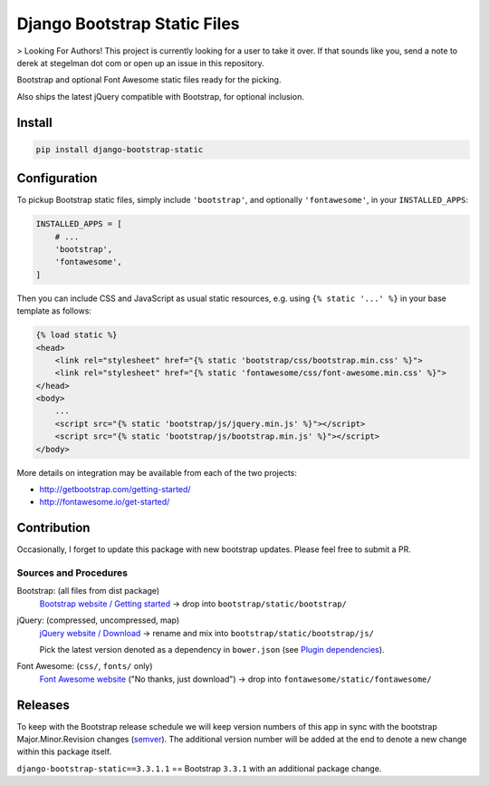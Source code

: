 ==============================================
Django Bootstrap Static Files |latest-version|
==============================================

> Looking For Authors!  This project is currently looking for a user to take it over.  If that sounds like you, send a note to derek at stegelman dot com or open up an issue in this repository.

|bootstrap| |jquery| |fontawesome|

Bootstrap and optional Font Awesome static files ready for the picking.

Also ships the latest jQuery compatible with Bootstrap, for optional inclusion.

.. |latest-version| image:: https://img.shields.io/pypi/v/django-bootstrap-static.svg
   :alt: Latest version on PyPI
   :target: https://pypi.python.org/pypi/django-bootstrap-static
.. |bootstrap| image:: https://img.shields.io/badge/Bootstrap-v3.3.7-563d7c.svg
   :alt: Bootstrap 3.3.7
   :target: http://getbootstrap.com/
.. |jquery| image:: https://img.shields.io/badge/jQuery-v3.2.1-0769ad.svg
   :alt: jQuery 3.2.1
   :target: http://jquery.com/
.. |fontawesome| image:: https://img.shields.io/badge/Font_Awesome-v4.7.0-1c9a71.svg
   :alt: Font Awesome 4.7.0
   :target: http://fontawesome.io/

Install
=======

.. code-block:: bash

    pip install django-bootstrap-static

Configuration
=============

To pickup Bootstrap static files, simply include ``'bootstrap'``, and optionally
``'fontawesome'``, in your ``INSTALLED_APPS``:

.. code-block:: python

    INSTALLED_APPS = [
        # ...
        'bootstrap',
        'fontawesome',
    ]

Then you can include CSS and JavaScript as usual static resources, e.g. using
``{% static '...' %}`` in your base template as follows:

.. code-block:: django

    {% load static %}
    <head>
        <link rel="stylesheet" href="{% static 'bootstrap/css/bootstrap.min.css' %}">
        <link rel="stylesheet" href="{% static 'fontawesome/css/font-awesome.min.css' %}">
    </head>
    <body>
        ...
        <script src="{% static 'bootstrap/js/jquery.min.js' %}"></script>
        <script src="{% static 'bootstrap/js/bootstrap.min.js' %}"></script>
    </body>

More details on integration may be available from each of the two projects:

- http://getbootstrap.com/getting-started/
- http://fontawesome.io/get-started/

Contribution
============

Occasionally, I forget to update this package with new bootstrap updates.
Please feel free to submit a PR.

Sources and Procedures
----------------------

Bootstrap: (all files from dist package)
    `Bootstrap website / Getting started`_ -> drop into ``bootstrap/static/bootstrap/``
jQuery: (compressed, uncompressed, map)
    `jQuery website / Download`_ -> rename and mix into ``bootstrap/static/bootstrap/js/``

    Pick the latest version denoted as a dependency in ``bower.json`` (see `Plugin dependencies`_).
Font Awesome: (``css/``, ``fonts/`` only)
    `Font Awesome website`_ ("No thanks, just download") -> drop into ``fontawesome/static/fontawesome/``

.. _Bootstrap website / Getting started: http://getbootstrap.com/getting-started/
.. _jQuery website / Download: http://jquery.com/download/
.. _Plugin dependencies: https://getbootstrap.com/javascript/
.. _Font Awesome website: http://fontawesome.io/

Releases
========

To keep with the Bootstrap release schedule we will keep version numbers of
this app in sync with the bootstrap Major.Minor.Revision changes (`semver`_).
The additional version number will be added at the end to denote a new change
within this package itself.

``django-bootstrap-static==3.3.1.1`` == Bootstrap ``3.3.1`` with an additional
package change.

.. _semver: http://semver.org/
